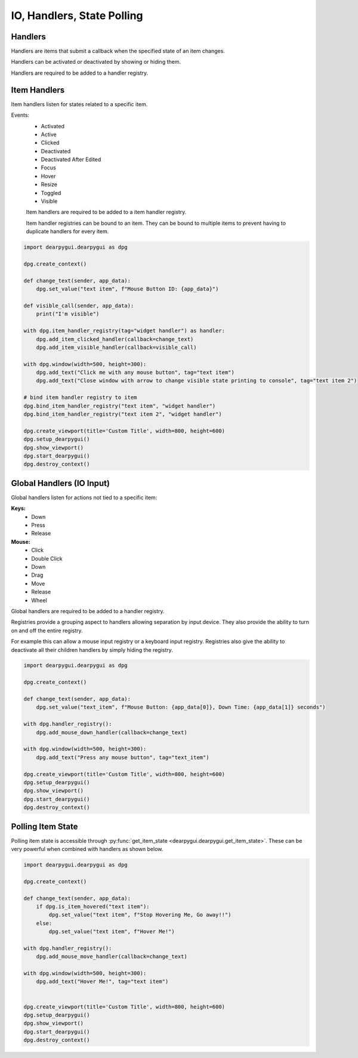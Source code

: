 IO, Handlers, State Polling
===========================

Handlers
--------

Handlers are items that submit a callback when the specified state of an item changes.

Handlers can be activated or deactivated by showing or hiding them.

Handlers are required to be added to a handler registry. 

Item Handlers
----------------

Item handlers listen for states related to a specific item.

Events:
 * Activated
 * Active
 * Clicked
 * Deactivated
 * Deactivated After Edited
 * Focus
 * Hover
 * Resize
 * Toggled
 * Visible

 Item handlers are required to be added to a item handler registry.

 Item handler registries can be bound to an item. 
 They can be bound to multiple items to prevent having to duplicate handlers for every item.

.. code-block:: python

    import dearpygui.dearpygui as dpg

    dpg.create_context()

    def change_text(sender, app_data):
        dpg.set_value("text item", f"Mouse Button ID: {app_data}")

    def visible_call(sender, app_data):
        print("I'm visible")

    with dpg.item_handler_registry(tag="widget handler") as handler:
        dpg.add_item_clicked_handler(callback=change_text)
        dpg.add_item_visible_handler(callback=visible_call)

    with dpg.window(width=500, height=300):
        dpg.add_text("Click me with any mouse button", tag="text item")
        dpg.add_text("Close window with arrow to change visible state printing to console", tag="text item 2")

    # bind item handler registry to item
    dpg.bind_item_handler_registry("text item", "widget handler")
    dpg.bind_item_handler_registry("text item 2", "widget handler")

    dpg.create_viewport(title='Custom Title', width=800, height=600)
    dpg.setup_dearpygui()
    dpg.show_viewport()
    dpg.start_dearpygui()
    dpg.destroy_context()

.. image:: https://raw.githubusercontent.com/hoffstadt/DearPyGui/assets/examples_wiki_0.8.x/widget_handlers.gif

Global Handlers (IO Input)
--------------------------

Global handlers listen for actions not tied to a specific item:

**Keys:**
 * Down
 * Press
 * Release

**Mouse:**
 * Click
 * Double Click
 * Down
 * Drag
 * Move
 * Release
 * Wheel

Global handlers are required to be added to a handler registry. 

Registries provide a grouping aspect to handlers allowing separation
by input device. They also provide the ability to turn on and off the entire registry.

For example this can allow a mouse input registry or a keyboard input
registry. Registries also give the ability to deactivate all their
children handlers by simply hiding the registry.

.. code-block:: python

    import dearpygui.dearpygui as dpg

    dpg.create_context()

    def change_text(sender, app_data):
        dpg.set_value("text_item", f"Mouse Button: {app_data[0]}, Down Time: {app_data[1]} seconds")

    with dpg.handler_registry():
        dpg.add_mouse_down_handler(callback=change_text)

    with dpg.window(width=500, height=300):
        dpg.add_text("Press any mouse button", tag="text_item")

    dpg.create_viewport(title='Custom Title', width=800, height=600)
    dpg.setup_dearpygui()
    dpg.show_viewport()
    dpg.start_dearpygui()
    dpg.destroy_context()

.. image:: https://raw.githubusercontent.com/hoffstadt/DearPyGui/assets/examples_wiki_0.8.x/global_hanlders_global_registries.gif

Polling Item State
------------------

Polling item state is accessible through
:py:func:`get_item_state <dearpygui.dearpygui.get_item_state>`. These can be very powerful
when combined with handlers as shown below.

.. code-block:: python

    import dearpygui.dearpygui as dpg

    dpg.create_context()

    def change_text(sender, app_data):
        if dpg.is_item_hovered("text item"):
            dpg.set_value("text item", f"Stop Hovering Me, Go away!!")
        else:
            dpg.set_value("text item", f"Hover Me!")

    with dpg.handler_registry():
        dpg.add_mouse_move_handler(callback=change_text)

    with dpg.window(width=500, height=300):
        dpg.add_text("Hover Me!", tag="text item")


    dpg.create_viewport(title='Custom Title', width=800, height=600)
    dpg.setup_dearpygui()
    dpg.show_viewport()
    dpg.start_dearpygui()
    dpg.destroy_context()
